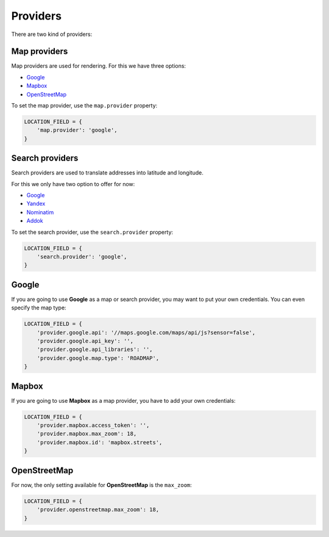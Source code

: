 Providers
=========

There are two kind of providers:

Map providers
-------------

Map providers are used for rendering. For this we have three options:

- `Google <providers.html#google>`__
- `Mapbox <providers.html#mapbox>`__
- `OpenStreetMap <providers.html#openstreetmap>`__

To set the map provider, use the ``map.provider`` property:

.. code-block:: python

    LOCATION_FIELD = {
        'map.provider': 'google',
    }


Search providers
----------------

Search providers are used to translate addresses into latitude and longitude.

For this we only have two option to offer for now:

- `Google <providers.html#google>`__
- `Yandex <https://tech.yandex.com/maps/geocoder/>`__
- `Nominatim <https://wiki.openstreetmap.org/wiki/Nominatim>`__
- `Addok <https://github.com/addok/addok>`__

To set the search provider, use the ``search.provider`` property:

.. code-block:: python

    LOCATION_FIELD = {
        'search.provider': 'google',
    }


Google
------

If you are going to use **Google** as a map or search provider, you may want to
put your own credentials. You can even specify the map type:

.. code-block:: python

    LOCATION_FIELD = {
        'provider.google.api': '//maps.google.com/maps/api/js?sensor=false',
        'provider.google.api_key': '',
        'provider.google.api_libraries': '',
        'provider.google.map.type': 'ROADMAP',
    }


Mapbox
------

If you are going to use **Mapbox** as a map provider, you have to add your own
credentials:

.. code-block:: python

    LOCATION_FIELD = {
        'provider.mapbox.access_token': '',
        'provider.mapbox.max_zoom': 18,
        'provider.mapbox.id': 'mapbox.streets',
    }


OpenStreetMap
-------------

For now, the only setting available for **OpenStreetMap** is the ``max_zoom``:

.. code-block:: python

    LOCATION_FIELD = {
        'provider.openstreetmap.max_zoom': 18,
    }
